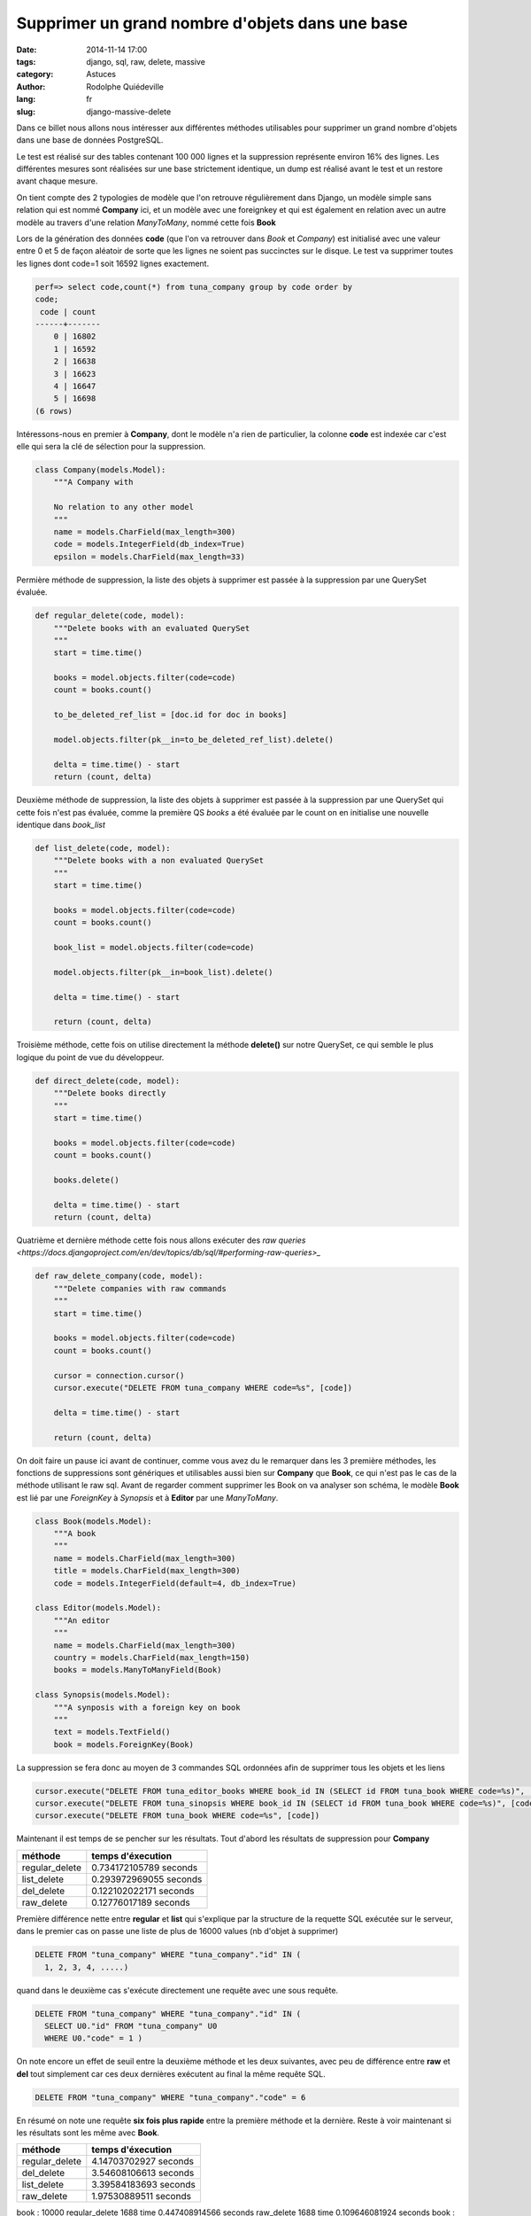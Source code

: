 ################################################
Supprimer un grand nombre d'objets dans une base
################################################

:date: 2014-11-14 17:00
:tags: django, sql, raw, delete, massive
:category: Astuces
:author: Rodolphe Quiédeville
:lang: fr
:slug: django-massive-delete

Dans ce billet nous allons nous intéresser aux différentes méthodes
utilisables pour supprimer un grand nombre d'objets dans une base de
données PostgreSQL.

Le test est réalisé sur des tables contenant 100 000 lignes et la
suppression représente environ 16% des lignes. Les différentes mesures
sont réalisées sur une base strictement identique, un dump est
réalisé avant le test et un restore avant chaque mesure.

On tient compte des 2 typologies de modèle que l'on retrouve
régulièrement dans Django, un modèle simple sans relation qui est
nommé **Company** ici, et un modèle avec une foreignkey et qui est
également en relation avec un autre modèle au travers d'une relation
*ManyToMany*, nommé cette fois **Book**

Lors de la génération des données **code** (que l'on va retrouver dans
*Book* et *Company*) est initialisé avec une valeur entre 0 et 5 de
façon aléatoir de sorte que les lignes ne soient pas succinctes sur le
disque. Le test va supprimer toutes les lignes dont code=1 soit 16592
lignes exactement.

.. code-block:: sql

    perf=> select code,count(*) from tuna_company group by code order by
    code;
     code | count
    ------+-------
        0 | 16802
        1 | 16592
        2 | 16638
        3 | 16623
        4 | 16647
        5 | 16698
    (6 rows)


Intéressons-nous en premier à **Company**, dont le modèle n'a rien de
particulier, la colonne **code** est indexée car c'est elle qui sera
la clé de sélection pour la suppression.

.. code-block:: python

    class Company(models.Model):
        """A Company with

        No relation to any other model
        """
        name = models.CharField(max_length=300)
        code = models.IntegerField(db_index=True)
        epsilon = models.CharField(max_length=33)

Permière méthode de suppression, la liste des objets à supprimer est
passée à la suppression par une QuerySet évaluée.

.. code-block:: python

    def regular_delete(code, model):
        """Delete books with an evaluated QuerySet
        """
        start = time.time()

        books = model.objects.filter(code=code)
        count = books.count()

        to_be_deleted_ref_list = [doc.id for doc in books]

        model.objects.filter(pk__in=to_be_deleted_ref_list).delete()

        delta = time.time() - start
        return (count, delta)


Deuxième méthode de suppression, la liste des objets à supprimer est
passée à la suppression par une QuerySet qui cette fois n'est pas
évaluée, comme la première QS *books* a été évaluée par le count on en
initialise une nouvelle identique dans *book_list*

.. code-block:: python

    def list_delete(code, model):
        """Delete books with a non evaluated QuerySet
        """
        start = time.time()

        books = model.objects.filter(code=code)
        count = books.count()

        book_list = model.objects.filter(code=code)

        model.objects.filter(pk__in=book_list).delete()

        delta = time.time() - start

        return (count, delta)

Troisième méthode, cette fois on utilise directement la méthode
**delete()** sur notre QuerySet, ce qui semble le plus logique du
point de vue du développeur.

.. code-block:: python

    def direct_delete(code, model):
        """Delete books directly
        """
        start = time.time()

        books = model.objects.filter(code=code)
        count = books.count()

        books.delete()

        delta = time.time() - start
        return (count, delta)


Quatrième et dernière méthode cette fois nous allons exécuter des `raw
queries <https://docs.djangoproject.com/en/dev/topics/db/sql/#performing-raw-queries>_`

.. code-block:: python

    def raw_delete_company(code, model):
        """Delete companies with raw commands
        """
        start = time.time()

        books = model.objects.filter(code=code)
        count = books.count()

        cursor = connection.cursor()
        cursor.execute("DELETE FROM tuna_company WHERE code=%s", [code])

        delta = time.time() - start

        return (count, delta)

On doit faire un pause ici avant de continuer, comme vous avez du le
remarquer dans les 3 première méthodes, les fonctions de suppressions
sont génériques et utilisables aussi bien sur **Company** que
**Book**, ce qui n'est pas le cas de la méthode utilisant le raw
sql. Avant de regarder comment supprimer les Book on va analyser son
schéma, le modèle **Book** est lié par une *ForeignKey* à *Synopsis*
et à **Editor** par une *ManyToMany*.

.. code-block:: python

    class Book(models.Model):
        """A book
        """
        name = models.CharField(max_length=300)
        title = models.CharField(max_length=300)
        code = models.IntegerField(default=4, db_index=True)

    class Editor(models.Model):
        """An editor
        """
        name = models.CharField(max_length=300)
        country = models.CharField(max_length=150)
        books = models.ManyToManyField(Book)

    class Synopsis(models.Model):
        """A synposis with a foreign key on book
        """
        text = models.TextField()
        book = models.ForeignKey(Book)

La suppression se fera donc au moyen de 3 commandes SQL ordonnées afin
de supprimer tous les objets et les liens

.. code-block:: python

    cursor.execute("DELETE FROM tuna_editor_books WHERE book_id IN (SELECT id FROM tuna_book WHERE code=%s)", [code])
    cursor.execute("DELETE FROM tuna_sinopsis WHERE book_id IN (SELECT id FROM tuna_book WHERE code=%s)", [code])
    cursor.execute("DELETE FROM tuna_book WHERE code=%s", [code])

Maintenant il est temps de se pencher sur les résultats. Tout d'abord
les résultats de suppression pour **Company**

============== =======================
méthode        temps d'éxecution
============== =======================
regular_delete  0.734172105789 seconds
list_delete     0.293972969055 seconds
del_delete      0.122102022171 seconds
raw_delete      0.12776017189 seconds
============== =======================

Première différence nette entre **regular** et **list** qui s'explique
par la structure de la requette SQL exécutée sur le serveur, dans le
premier cas on passe une liste de plus de 16000 values (nb d'objet à supprimer)

.. code-block:: sql

    DELETE FROM "tuna_company" WHERE "tuna_company"."id" IN (
      1, 2, 3, 4, .....)

quand dans le deuxième cas s'exécute directement une requête avec une
sous requête.

.. code-block:: sql

    DELETE FROM "tuna_company" WHERE "tuna_company"."id" IN (
      SELECT U0."id" FROM "tuna_company" U0
      WHERE U0."code" = 1 )

On note encore un effet de seuil entre la deuxième méthode et les deux
suivantes, avec peu de différence entre **raw** et **del** tout
simplement car ces deux dernières exécutent au final la même requête
SQL.

..  code-block:: sql

    DELETE FROM "tuna_company" WHERE "tuna_company"."code" = 6

En résumé on note une requête **six fois plus rapide** entre la
première méthode et la dernière. Reste à voir maintenant si les
résultats sont les même avec **Book**.

============== =======================
méthode        temps d'éxecution
============== =======================
regular_delete 4.14703702927 seconds
del_delete     3.54608106613 seconds
list_delete    3.39584183693 seconds
raw_delete     1.97530889511 seconds
============== =======================


book : 10000
regular_delete  1688 time 0.447408914566 seconds
raw_delete      1688 time 0.109646081924 seconds
book : 8312
company : 10000

company : 8334




Book : 10000

Book : 8312
Company : 10000
regular_delete  1666 time 0.0755910873413 seconds
raw_delete      1666 time 0.0107550621033 seconds
Company : 8334
